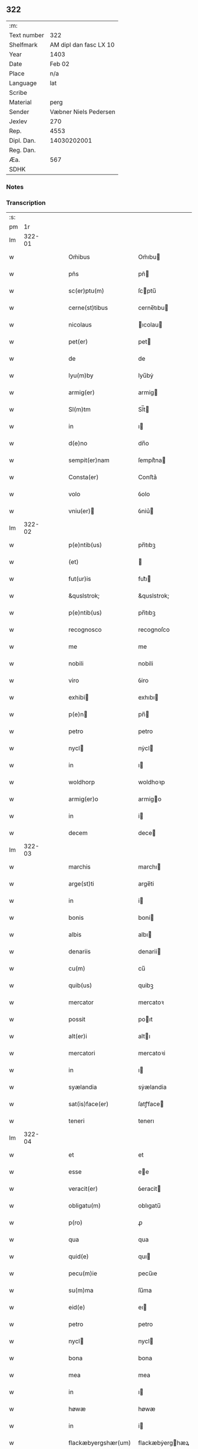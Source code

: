 ** 322
| :m:         |                        |
| Text number |                    322 |
| Shelfmark   | AM dipl dan fasc LX 10 |
| Year        |                   1403 |
| Date        |                 Feb 02 |
| Place       |                    n/a |
| Language    |                    lat |
| Scribe      |                        |
| Material    |                   perg |
| Sender      |  Væbner Niels Pedersen |
| Jexlev      |                    270 |
| Rep.        |                   4553 |
| Dipl. Dan.  |            14030202001 |
| Reg. Dan.   |                        |
| Æa.         |                    567 |
| SDHK        |                        |

*** Notes


*** Transcription
| :s: |        |   |   |   |   |                                 |                                 |   |   |   |                         |     |   |   |    |        |
| pm  |     1r |   |   |   |   |                                 |                                 |   |   |   |                         |     |   |   |    |        |
| lm  | 322-01 |   |   |   |   |                                 |                                 |   |   |   |                         |     |   |   |    |        |
| w   |        |   |   |   |   | Om̃ibus                          | Om̃ıbu                          |   |   |   |                         | lat |   |   |    | 322-01 |
| w   |        |   |   |   |   | pñs                             | pñ                             |   |   |   |                         | lat |   |   |    | 322-01 |
| w   |        |   |   |   |   | sc(er)ptu(m)                    | ſcptu̅                          |   |   |   |                         | lat |   |   |    | 322-01 |
| w   |        |   |   |   |   | cerne(st)tibus                  | cerne̅tıbu                      |   |   |   |                         | lat |   |   |    | 322-01 |
| w   |        |   |   |   |   | nicolaus                        | ıcolau                        |   |   |   |                         | lat |   |   |    | 322-01 |
| w   |        |   |   |   |   | pet(er)                         | pet                            |   |   |   |                         | lat |   |   |    | 322-01 |
| w   |        |   |   |   |   | de                              | de                              |   |   |   |                         | lat |   |   |    | 322-01 |
| w   |        |   |   |   |   | lyu(m)by                        | lyu̅bẏ                           |   |   |   |                         | lat |   |   |    | 322-01 |
| w   |        |   |   |   |   | armig(er)                       | armig                          |   |   |   |                         | lat |   |   |    | 322-01 |
| w   |        |   |   |   |   | Sl(m)tm                         | Sl̅t                            |   |   |   |                         | lat |   |   |    | 322-01 |
| w   |        |   |   |   |   | in                              | ı                              |   |   |   |                         | lat |   |   |    | 322-01 |
| w   |        |   |   |   |   | d(e)no                          | dn̅o                             |   |   |   |                         | lat |   |   |    | 322-01 |
| w   |        |   |   |   |   | sempit(er)nam                   | ſempit͛na                       |   |   |   |                         | lat |   |   |    | 322-01 |
| w   |        |   |   |   |   | Consta(er)                      | Conﬅa͛                           |   |   |   |                         | lat |   |   |    | 322-01 |
| w   |        |   |   |   |   | volo                            | ỽolo                            |   |   |   |                         | lat |   |   |    | 322-01 |
| w   |        |   |   |   |   | vniu(er)                       | ỽniu͛                           |   |   |   |                         | lat |   |   |    | 322-01 |
| lm  | 322-02 |   |   |   |   |                                 |                                 |   |   |   |                         |     |   |   |    |        |
| w   |        |   |   |   |   | p(e)ntib(us)                    | pn̅tıbꝫ                          |   |   |   |                         | lat |   |   |    | 322-02 |
| w   |        |   |   |   |   | (et)                            |                                |   |   |   |                         | lat |   |   |    | 322-02 |
| w   |        |   |   |   |   | fut(ur)is                       | fut᷑ı                           |   |   |   |                         | lat |   |   |    | 322-02 |
| w   |        |   |   |   |   | &quslstrok;                     | &quslstrok;                     |   |   |   |                         | lat |   |   |    | 322-02 |
| w   |        |   |   |   |   | p(e)ntib(us)                    | pn̅tıbꝫ                          |   |   |   |                         | lat |   |   |    | 322-02 |
| w   |        |   |   |   |   | recognosco                      | recognoſco                      |   |   |   |                         | lat |   |   |    | 322-02 |
| w   |        |   |   |   |   | me                              | me                              |   |   |   |                         | lat |   |   |    | 322-02 |
| w   |        |   |   |   |   | nobili                          | nobili                          |   |   |   |                         | lat |   |   |    | 322-02 |
| w   |        |   |   |   |   | viro                            | ỽiro                            |   |   |   |                         | lat |   |   |    | 322-02 |
| w   |        |   |   |   |   | exhibi                         | exhıbı                         |   |   |   |                         | lat |   |   | =  | 322-02 |
| w   |        |   |   |   |   | p(e)n                          | pn̅                             |   |   |   |                         | lat |   |   | == | 322-02 |
| w   |        |   |   |   |   | petro                           | petro                           |   |   |   |                         | lat |   |   |    | 322-02 |
| w   |        |   |   |   |   | nycl                           | nẏcl                           |   |   |   |                         | lat |   |   |    | 322-02 |
| w   |        |   |   |   |   | in                              | ı                              |   |   |   |                         | lat |   |   |    | 322-02 |
| w   |        |   |   |   |   | woldhorp                        | woldhoꝛp                        |   |   |   |                         | lat |   |   |    | 322-02 |
| w   |        |   |   |   |   | armig(er)o                      | armigo                         |   |   |   |                         | lat |   |   |    | 322-02 |
| w   |        |   |   |   |   | in                              | i                              |   |   |   |                         | lat |   |   |    | 322-02 |
| w   |        |   |   |   |   | decem                           | dece                           |   |   |   |                         | lat |   |   |    | 322-02 |
| lm  | 322-03 |   |   |   |   |                                 |                                 |   |   |   |                         |     |   |   |    |        |
| w   |        |   |   |   |   | marchis                         | marchı                         |   |   |   |                         | lat |   |   |    | 322-03 |
| w   |        |   |   |   |   | arge(st)ti                      | arge̅ti                          |   |   |   |                         | lat |   |   |    | 322-03 |
| w   |        |   |   |   |   | in                              | i                              |   |   |   |                         | lat |   |   |    | 322-03 |
| w   |        |   |   |   |   | bonis                           | boni                           |   |   |   |                         | lat |   |   |    | 322-03 |
| w   |        |   |   |   |   | albis                           | albı                           |   |   |   |                         | lat |   |   |    | 322-03 |
| w   |        |   |   |   |   | denariis                        | denarii                        |   |   |   |                         | lat |   |   |    | 322-03 |
| w   |        |   |   |   |   | cu(m)                           | cu̅                              |   |   |   |                         | lat |   |   |    | 322-03 |
| w   |        |   |   |   |   | quib(us)                        | quibꝫ                           |   |   |   |                         | lat |   |   |    | 322-03 |
| w   |        |   |   |   |   | mercator                        | mercatoꝛ                        |   |   |   |                         | lat |   |   |    | 322-03 |
| w   |        |   |   |   |   | possit                          | poıt                           |   |   |   |                         | lat |   |   |    | 322-03 |
| w   |        |   |   |   |   | alt(er)i                        | altı                           |   |   |   |                         | lat |   |   |    | 322-03 |
| w   |        |   |   |   |   | mercatori                       | mercatoꝛi                       |   |   |   |                         | lat |   |   |    | 322-03 |
| w   |        |   |   |   |   | in                              | ı                              |   |   |   |                         | lat |   |   |    | 322-03 |
| w   |        |   |   |   |   | syælandia                       | sẏælandia                       |   |   |   |                         | lat |   |   |    | 322-03 |
| w   |        |   |   |   |   | sat(is)face(er)                 | ſatꝭface                       |   |   |   |                         | lat |   |   |    | 322-03 |
| w   |        |   |   |   |   | teneri                          | tenerı                          |   |   |   |                         | lat |   |   |    | 322-03 |
| lm  | 322-04 |   |   |   |   |                                 |                                 |   |   |   |                         |     |   |   |    |        |
| w   |        |   |   |   |   | et                              | et                              |   |   |   |                         | lat |   |   |    | 322-04 |
| w   |        |   |   |   |   | esse                            | ee                             |   |   |   |                         | lat |   |   |    | 322-04 |
| w   |        |   |   |   |   | veracit(er)                     | ỽeracit                        |   |   |   |                         | lat |   |   |    | 322-04 |
| w   |        |   |   |   |   | obligatu(m)                     | oblıgatu̅                        |   |   |   |                         | lat |   |   |    | 322-04 |
| w   |        |   |   |   |   | p(ro)                           | ꝓ                               |   |   |   |                         | lat |   |   |    | 322-04 |
| w   |        |   |   |   |   | qua                             | qua                             |   |   |   |                         | lat |   |   |    | 322-04 |
| w   |        |   |   |   |   | quid(e)                         | quı                            |   |   |   |                         | lat |   |   |    | 322-04 |
| w   |        |   |   |   |   | pecu(m)ie                       | pecu̅ıe                          |   |   |   |                         | lat |   |   |    | 322-04 |
| w   |        |   |   |   |   | su(m)ma                         | ſu̅ma                            |   |   |   |                         | lat |   |   |    | 322-04 |
| w   |        |   |   |   |   | eid(e)                          | eı                             |   |   |   |                         | lat |   |   |    | 322-04 |
| w   |        |   |   |   |   | petro                           | petro                           |   |   |   |                         | lat |   |   |    | 322-04 |
| w   |        |   |   |   |   | nycl                           | nycl                           |   |   |   |                         | lat |   |   |    | 322-04 |
| w   |        |   |   |   |   | bona                            | bona                            |   |   |   |                         | lat |   |   |    | 322-04 |
| w   |        |   |   |   |   | mea                             | mea                             |   |   |   |                         | lat |   |   |    | 322-04 |
| w   |        |   |   |   |   | in                              | ı                              |   |   |   |                         | lat |   |   |    | 322-04 |
| w   |        |   |   |   |   | høwæ                            | høwæ                            |   |   |   |                         | lat |   |   |    | 322-04 |
| w   |        |   |   |   |   | in                              | i                              |   |   |   |                         | lat |   |   |    | 322-04 |
| w   |        |   |   |   |   | flackæbyergshær(um)             | flackæbẏerghæꝝ                 |   |   |   |                         | lat |   |   |    | 322-04 |
| lm  | 322-05 |   |   |   |   |                                 |                                 |   |   |   |                         |     |   |   |    |        |
| w   |        |   |   |   |   | &slongt;ita                     | &slongt;ıta                     |   |   |   |                         | lat |   |   |    | 322-05 |
| w   |        |   |   |   |   | .v(idelicet).                   | .vꝫ.                            |   |   |   |                         | lat |   |   |    | 322-05 |
| w   |        |   |   |   |   | vna(m)                          | vna̅                             |   |   |   |                         | lat |   |   |    | 322-05 |
| w   |        |   |   |   |   | curiam                          | curıa                          |   |   |   |                         | lat |   |   |    | 322-05 |
| w   |        |   |   |   |   | cu(m)                           | cu̅                              |   |   |   |                         | lat |   |   |    | 322-05 |
| w   |        |   |   |   |   | septem                          | ſepte                          |   |   |   |                         | lat |   |   |    | 322-05 |
| w   |        |   |   |   |   | solid(e)                        | ſolı                           |   |   |   |                         | lat |   |   |    | 322-05 |
| w   |        |   |   |   |   | t(er)rar(um)                    | traꝝ                           |   |   |   |                         | lat |   |   |    | 322-05 |
| w   |        |   |   |   |   | in                              | ı                              |   |   |   |                         | lat |   |   |    | 322-05 |
| w   |        |   |   |   |   | censu                           | cenſu                           |   |   |   |                         | lat |   |   |    | 322-05 |
| w   |        |   |   |   |   | in                              | ın                              |   |   |   |                         | lat |   |   |    | 322-05 |
| w   |        |   |   |   |   | qua                             | qua                             |   |   |   |                         | lat |   |   |    | 322-05 |
| w   |        |   |   |   |   | quid(e)                         | qui                            |   |   |   |                         | lat |   |   |    | 322-05 |
| w   |        |   |   |   |   | p(ro)nu(m)c                     | ꝓnu̅c                            |   |   |   |                         | lat |   |   |    | 322-05 |
| w   |        |   |   |   |   | nicola(us)                      | nicola᷒                          |   |   |   |                         | lat |   |   |    | 322-05 |
| w   |        |   |   |   |   | langæsytæ                       | langæſytæ                       |   |   |   |                         | lat |   |   |    | 322-05 |
| w   |        |   |   |   |   | resid(et)                       | reſıd⁊                          |   |   |   |                         | lat |   |   |    | 322-05 |
| w   |        |   |   |   |   | cu(m)                           | cu̅                              |   |   |   |                         | lat |   |   |    | 322-05 |
| w   |        |   |   |   |   | om(n)ib(us)                     | om̅ıbꝫ                           |   |   |   |                         | lat |   |   |    | 322-05 |
| w   |        |   |   |   |   | suis                            | ſui                            |   |   |   |                         | lat |   |   |    | 322-05 |
| lm  | 322-06 |   |   |   |   |                                 |                                 |   |   |   |                         |     |   |   |    |        |
| w   |        |   |   |   |   | p(er)tine(st)ciis               | p̲tine̅cii                       |   |   |   |                         | lat |   |   |    | 322-06 |
| p   |        |   |   |   |   | .                               | .                               |   |   |   |                         | lat |   |   |    | 322-06 |
| w   |        |   |   |   |   | v(idelicet)                     | vꝫ                              |   |   |   |                         | lat |   |   |    | 322-06 |
| p   |        |   |   |   |   | .                               | .                               |   |   |   |                         | lat |   |   |    | 322-06 |
| w   |        |   |   |   |   | ag(er)s                         | ag                            |   |   |   |                         | lat |   |   |    | 322-06 |
| w   |        |   |   |   |   | prat(is)                        | pratꝭ                           |   |   |   |                         | lat |   |   |    | 322-06 |
| w   |        |   |   |   |   | pascuis                         | paſcui                         |   |   |   |                         | lat |   |   |    | 322-06 |
| w   |        |   |   |   |   | humid(e)                        | humı                           |   |   |   |                         | lat |   |   |    | 322-06 |
| w   |        |   |   |   |   | (et)                            |                                |   |   |   |                         | lat |   |   |    | 322-06 |
| w   |        |   |   |   |   | sicc(is)                        | ſıccꝭ                           |   |   |   |                         | lat |   |   |    | 322-06 |
| w   |        |   |   |   |   | nll(m)is                        | nll̅ı                           |   |   |   |                         | lat |   |   |    | 322-06 |
| w   |        |   |   |   |   | except(is)                      | exceptꝭ                         |   |   |   |                         | lat |   |   |    | 322-06 |
| w   |        |   |   |   |   | jnpignero                       | ȷnpıgnero                       |   |   |   |                         | lat |   |   |    | 322-06 |
| w   |        |   |   |   |   | p(er)                           | p̲                               |   |   |   |                         | lat |   |   |    | 322-06 |
| w   |        |   |   |   |   | p(e)ntes                        | pn̅te                           |   |   |   |                         | lat |   |   |    | 322-06 |
| w   |        |   |   |   |   | tali                            | talı                            |   |   |   |                         | lat |   |   |    | 322-06 |
| w   |        |   |   |   |   | co(m)dic(i)oe                   | co̅dıc̅oe                         |   |   |   |                         | lat |   |   |    | 322-06 |
| w   |        |   |   |   |   | it(er)                          | ıt                             |   |   |   |                         | lat |   |   |    | 322-06 |
| w   |        |   |   |   |   | nos                             | no                             |   |   |   |                         | lat |   |   |    | 322-06 |
| w   |        |   |   |   |   | p(m)hi(n)ta                     | p̅hı̅ta                           |   |   |   |                         | lat |   |   |    | 322-06 |
| lm  | 322-07 |   |   |   |   |                                 |                                 |   |   |   |                         |     |   |   |    |        |
| w   |        |   |   |   |   | &quslstrok;                     | &quslstrok;                     |   |   |   |                         | lat |   |   |    | 322-07 |
| w   |        |   |   |   |   | dc(i)us                         | dc̅u                            |   |   |   |                         | lat |   |   |    | 322-07 |
| w   |        |   |   |   |   | petrus                          | petru                          |   |   |   |                         | lat |   |   |    | 322-07 |
| w   |        |   |   |   |   | nycl                           | nẏcl                           |   |   |   |                         | lat |   |   |    | 322-07 |
| w   |        |   |   |   |   | fruct(us)                       | fru᷒                            |   |   |   |                         | lat |   |   |    | 322-07 |
| w   |        |   |   |   |   | (et)                            |                                |   |   |   |                         | lat |   |   |    | 322-07 |
| w   |        |   |   |   |   | reddit(us)                      | reddıt᷒                          |   |   |   |                         | lat |   |   |    | 322-07 |
| w   |        |   |   |   |   | eor(um)d(e)                     | eoꝝ                            |   |   |   |                         | lat |   |   |    | 322-07 |
| w   |        |   |   |   |   | bonor(um)                       | bonoꝝ                           |   |   |   |                         | lat |   |   |    | 322-07 |
| w   |        |   |   |   |   | p(er)cipiat                     | p̲cıpiat                         |   |   |   |                         | lat |   |   |    | 322-07 |
| w   |        |   |   |   |   | o(m)i                           | o̅ı                              |   |   |   |                         | lat |   |   |    | 322-07 |
| w   |        |   |   |   |   | anno                            | anno                            |   |   |   |                         | lat |   |   |    | 322-07 |
| w   |        |   |   |   |   | (et)                            |                                |   |   |   |                         | lat |   |   |    | 322-07 |
| w   |        |   |   |   |   | in                              | ın                              |   |   |   |                         | lat |   |   |    | 322-07 |
| w   |        |   |   |   |   | sorte(st)                       | ſoꝛte̅                           |   |   |   |                         | lat |   |   |    | 322-07 |
| w   |        |   |   |   |   | debiti                          | debıti                          |   |   |   |                         | lat |   |   |    | 322-07 |
| w   |        |   |   |   |   | p(i)ncipal(m)                   | pncipal̅                        |   |   |   |                         | lat |   |   |    | 322-07 |
| w   |        |   |   |   |   | minime                          | minime                          |   |   |   |                         | lat |   |   |    | 322-07 |
| w   |        |   |   |   |   | sic                             | ſıc                             |   |   |   |                         | lat |   |   |    | 322-07 |
| w   |        |   |   |   |   | (con)pu /                       | ꝯpu /                           |   |   |   |                         | lat |   |   |    | 322-07 |
| p   |        |   |   |   |   | /                               | /                               |   |   |   |                         | lat |   |   |    | 322-07 |
| lm  | 322-08 |   |   |   |   |                                 |                                 |   |   |   |                         |     |   |   |    |        |
| w   |        |   |   |   |   | tand(e)                         | tan                            |   |   |   |                         | lat |   |   |    | 322-08 |
| w   |        |   |   |   |   | hoc                             | hoc                             |   |   |   |                         | lat |   |   |    | 322-08 |
| w   |        |   |   |   |   | adiecto                         | adıeo                          |   |   |   |                         | lat |   |   |    | 322-08 |
| w   |        |   |   |   |   | &quslstrok;                     | &quslstrok;                     |   |   |   |                         | lat |   |   |    | 322-08 |
| w   |        |   |   |   |   | q(e)n                           | qn̅                              |   |   |   |                         | lat |   |   |    | 322-08 |
| w   |        |   |   |   |   | dc(i)a                          | dc̅a                             |   |   |   |                         | lat |   |   |    | 322-08 |
| w   |        |   |   |   |   | bona                            | bona                            |   |   |   |                         | lat |   |   |    | 322-08 |
| w   |        |   |   |   |   | redima&bar,t(ur)                | redima&bar,t᷑                    |   |   |   |                         | lat |   |   |    | 322-08 |
| w   |        |   |   |   |   | extu(m)c                        | extu̅c                           |   |   |   |                         | lat |   |   |    | 322-08 |
| w   |        |   |   |   |   | p(er)                           | p̲                               |   |   |   |                         | lat |   |   |    | 322-08 |
| w   |        |   |   |   |   | nullu(m)                        | nullu̅                           |   |   |   |                         | lat |   |   |    | 322-08 |
| w   |        |   |   |   |   | aliu(m)                         | alıu̅                            |   |   |   |                         | lat |   |   |    | 322-08 |
| w   |        |   |   |   |   | n(i)                            | n                              |   |   |   |                         | lat |   |   |    | 322-08 |
| w   |        |   |   |   |   | p(er)                           | p̲                               |   |   |   |                         | lat |   |   |    | 322-08 |
| w   |        |   |   |   |   | memet                           | memet                           |   |   |   |                         | lat |   |   | =  | 322-08 |
| w   |        |   |   |   |   | ip(m)m                          | ıp̅                             |   |   |   |                         | lat |   |   | == | 322-08 |
| w   |        |   |   |   |   | aut                             | aut                             |   |   |   |                         | lat |   |   |    | 322-08 |
| w   |        |   |   |   |   | p(er)                           | p̲                               |   |   |   |                         | lat |   |   |    | 322-08 |
| w   |        |   |   |   |   | meos                            | meo                            |   |   |   |                         | lat |   |   |    | 322-08 |
| w   |        |   |   |   |   | veros                           | vero                           |   |   |   |                         | lat |   |   |    | 322-08 |
| w   |        |   |   |   |   | heredes                         | herede                         |   |   |   |                         | lat |   |   |    | 322-08 |
| lm  | 322-09 |   |   |   |   |                                 |                                 |   |   |   |                         |     |   |   |    |        |
| w   |        |   |   |   |   | a                               | a                               |   |   |   |                         | lat |   |   |    | 322-09 |
| w   |        |   |   |   |   | p(m)fato                        | p̅fato                           |   |   |   |                         | lat |   |   |    | 322-09 |
| w   |        |   |   |   |   | petro                           | petro                           |   |   |   |                         | lat |   |   |    | 322-09 |
| w   |        |   |   |   |   | <del¤rend "erasure">nycl</del> | <del¤rend "erasure">nẏcl</del> |   |   |   |                         | lat |   |   |    | 322-09 |
| w   |        |   |   |   |   | v(e)l                           | vl̅                              |   |   |   |                         | lat |   |   |    | 322-09 |
| w   |        |   |   |   |   | suis                            | ſui                            |   |   |   |                         | lat |   |   |    | 322-09 |
| w   |        |   |   |   |   | heredib(us)                     | heredibꝫ                        |   |   |   |                         | lat |   |   |    | 322-09 |
| w   |        |   |   |   |   | redem&iaccute;                  | redem&iaccute;                  |   |   |   |                         | lat |   |   |    | 322-09 |
| w   |        |   |   |   |   | debea(m)t                       | debea̅t                          |   |   |   |                         | lat |   |   |    | 322-09 |
| w   |        |   |   |   |   | p(ro)                           | ꝓ                               |   |   |   |                         | lat |   |   |    | 322-09 |
| w   |        |   |   |   |   | d(i)c(t)is                      | dc̅ı                            |   |   |   |                         | lat |   |   |    | 322-09 |
| w   |        |   |   |   |   | denariis                        | denarii                        |   |   |   |                         | lat |   |   |    | 322-09 |
| w   |        |   |   |   |   | nec                             | nec                             |   |   |   |                         | lat |   |   |    | 322-09 |
| w   |        |   |   |   |   | dabo                            | dabo                            |   |   |   |                         | lat |   |   |    | 322-09 |
| w   |        |   |   |   |   | alicui                          | alicui                          |   |   |   |                         | lat |   |   |    | 322-09 |
| w   |        |   |   |   |   | alt(er)i                        | altı                           |   |   |   |                         | lat |   |   |    | 322-09 |
| w   |        |   |   |   |   | potestate(st)                   | poteﬅate̅                        |   |   |   |                         | lat |   |   |    | 322-09 |
| w   |        |   |   |   |   | ead(e)                          | ea                             |   |   |   |                         | lat |   |   |    | 322-09 |
| lm  | 322-10 |   |   |   |   |                                 |                                 |   |   |   |                         |     |   |   |    |        |
| w   |        |   |   |   |   | bona                            | bona                            |   |   |   |                         | lat |   |   |    | 322-10 |
| w   |        |   |   |   |   | redime(st)di                    | redime̅di                        |   |   |   |                         | lat |   |   |    | 322-10 |
| w   |        |   |   |   |   | a                               | a                               |   |   |   |                         | lat |   |   |    | 322-10 |
| w   |        |   |   |   |   | petro                           | petro                           |   |   |   |                         | lat |   |   |    | 322-10 |
| w   |        |   |   |   |   | a(e)nd(i)c(t)o                  | an̅dc̅o                           |   |   |   |                         | lat |   |   |    | 322-10 |
| p   |        |   |   |   |   | /                               | /                               |   |   |   |                         | lat |   |   |    | 322-10 |
| w   |        |   |   |   |   | nn(m)o                          | nno                            |   |   |   |                         | lat |   |   |    | 322-10 |
| w   |        |   |   |   |   | (et)                            |                                |   |   |   |                         | lat |   |   |    | 322-10 |
| w   |        |   |   |   |   | in                              | in                              |   |   |   |                         | lat |   |   |    | 322-10 |
| w   |        |   |   |   |   | die                             | dıe                             |   |   |   |                         | lat |   |   |    | 322-10 |
| w   |        |   |   |   |   | sc(i)i                          | ſc̅ı                             |   |   |   |                         | lat |   |   |    | 322-10 |
| w   |        |   |   |   |   | martini                         | martini                         |   |   |   |                         | lat |   |   |    | 322-10 |
| w   |        |   |   |   |   | ep(m)i                          | ep̅ı                             |   |   |   |                         | lat |   |   |    | 322-10 |
| w   |        |   |   |   |   | (et)                            |                                |   |   |   |                         | lat |   |   |    | 322-10 |
| w   |        |   |   |   |   | (con)fessor(um)                 | ꝯfeoꝝ                          |   |   |   |                         | lat |   |   |    | 322-10 |
| w   |        |   |   |   |   | q(e)n                           | qn̅                              |   |   |   |                         | lat |   |   |    | 322-10 |
| w   |        |   |   |   |   | redima(m)t(ur)                  | redima̅t᷑                         |   |   |   |                         | lat |   |   |    | 322-10 |
| w   |        |   |   |   |   | extu(m)c                        | extu̅c                           |   |   |   |                         | lat |   |   |    | 322-10 |
| w   |        |   |   |   |   | in                              | ın                              |   |   |   |                         | lat |   |   |    | 322-10 |
| w   |        |   |   |   |   | p(ro)xi(o)                      | ꝓxıͦ                             |   |   |   |                         | lat |   |   |    | 322-10 |
| w   |        |   |   |   |   | placito                         | placito                         |   |   |   |                         | lat |   |   |    | 322-10 |
| w   |        |   |   |   |   | &flour;ui(n)ci /                | &flour;uı̅ci /                   |   |   |   |                         | lat |   |   |    | 322-10 |
| p   |        |   |   |   |   | /                               | /                               |   |   |   |                         | lat |   |   |    | 322-10 |
| lm  | 322-11 |   |   |   |   |                                 |                                 |   |   |   |                         |     |   |   |    |        |
| w   |        |   |   |   |   | ali                             | ali                             |   |   |   |                         | lat |   |   |    | 322-11 |
| w   |        |   |   |   |   | a(e)n                           | an̅                              |   |   |   |                         | lat |   |   |    | 322-11 |
| w   |        |   |   |   |   | festu(m)                        | feﬅu̅                            |   |   |   |                         | lat |   |   |    | 322-11 |
| w   |        |   |   |   |   | sc(i)i                          | ſc̅ı                             |   |   |   |                         | lat |   |   |    | 322-11 |
| w   |        |   |   |   |   | michael(m)                      | michael̅                         |   |   |   |                         | lat |   |   |    | 322-11 |
| w   |        |   |   |   |   | archangl(m)i                    | archangl̅ı                       |   |   |   |                         | lat |   |   |    | 322-11 |
| w   |        |   |   |   |   | est                             | eﬅ                              |   |   |   |                         | lat |   |   |    | 322-11 |
| w   |        |   |   |   |   | a(e)n                           | an̅                              |   |   |   |                         | lat |   |   |    | 322-11 |
| w   |        |   |   |   |   | die(st)                         | dıe̅                             |   |   |   |                         | lat |   |   |    | 322-11 |
| w   |        |   |   |   |   | resoluc(i)ois                   | reſoluc̅oı                      |   |   |   |                         | lat |   |   |    | 322-11 |
| w   |        |   |   |   |   | p(m)narratu(m)                  | p̅narratu̅                        |   |   |   |                         | lat |   |   |    | 322-11 |
| w   |        |   |   |   |   | d(i)c(t)o                       | dc̅o                             |   |   |   |                         | lat |   |   |    | 322-11 |
| w   |        |   |   |   |   | petro                           | petro                           |   |   |   |                         | lat |   |   |    | 322-11 |
| w   |        |   |   |   |   | nycl                           | nẏcl                           |   |   |   |                         | lat |   |   |    | 322-11 |
| w   |        |   |   |   |   | p(er)                           | p̲                               |   |   |   |                         | lat |   |   |    | 322-11 |
| w   |        |   |   |   |   | me                              | me                              |   |   |   |                         | lat |   |   |    | 322-11 |
| w   |        |   |   |   |   | aut                             | aut                             |   |   |   |                         | lat |   |   |    | 322-11 |
| w   |        |   |   |   |   | meos                            | meo                            |   |   |   |                         | lat |   |   |    | 322-11 |
| w   |        |   |   |   |   | heredes                         | heredes                         |   |   |   |                         | lat |   |   |    | 322-11 |
| w   |        |   |   |   |   | erit                            | erit                            |   |   |   |                         | lat |   |   |    | 322-11 |
| lm  | 322-12 |   |   |   |   |                                 |                                 |   |   |   |                         |     |   |   |    |        |
| w   |        |   |   |   |   | Intima(m)du(m)                  | Intima̅du̅                        |   |   |   |                         | lat |   |   |    | 322-12 |
| w   |        |   |   |   |   | Insup(er)                       | Inſup̲                           |   |   |   |                         | lat |   |   |    | 322-12 |
| w   |        |   |   |   |   | id(e)(us)                       | ı᷒                              |   |   |   |                         | lat |   |   |    | 322-12 |
| w   |        |   |   |   |   | petr(us)                        | petr᷒                            |   |   |   |                         | lat |   |   |    | 322-12 |
| w   |        |   |   |   |   | nycl                           | nẏcl                           |   |   |   |                         | lat |   |   |    | 322-12 |
| w   |        |   |   |   |   | in                              | ı                              |   |   |   |                         | lat |   |   |    | 322-12 |
| w   |        |   |   |   |   | d(i)c(t)is                      | dc̅ı                            |   |   |   |                         | lat |   |   |    | 322-12 |
| w   |        |   |   |   |   | bonis                           | bonı                           |   |   |   |                         | lat |   |   |    | 322-12 |
| w   |        |   |   |   |   | familia(m)                      | familıa̅                         |   |   |   |                         | lat |   |   |    | 322-12 |
| w   |        |   |   |   |   | Institue(st)di                  | Inﬅitue̅di                       |   |   |   |                         | lat |   |   |    | 322-12 |
| w   |        |   |   |   |   | (et)                            |                                |   |   |   |                         | lat |   |   |    | 322-12 |
| w   |        |   |   |   |   | exstitue(st)di                  | exﬅitue̅di                       |   |   |   |                         | lat |   |   |    | 322-12 |
| w   |        |   |   |   |   | plena(m)                        | plena̅                           |   |   |   |                         | lat |   |   |    | 322-12 |
| w   |        |   |   |   |   | he(st)at                        | he̅at                            |   |   |   |                         | lat |   |   |    | 322-12 |
| w   |        |   |   |   |   | potestate(st)                   | poteﬅate̅                        |   |   |   |                         | lat |   |   |    | 322-12 |
| w   |        |   |   |   |   | p(m)t(er)ea                     | p̅tea                           |   |   |   |                         | lat |   |   |    | 322-12 |
| lm  | 322-13 |   |   |   |   |                                 |                                 |   |   |   |                         |     |   |   |    |        |
| w   |        |   |   |   |   | obligo                          | oblıgo                          |   |   |   |                         | lat |   |   |    | 322-13 |
| w   |        |   |   |   |   | me                              | me                              |   |   |   |                         | lat |   |   |    | 322-13 |
| w   |        |   |   |   |   | meosq(ue)                       | meoqꝫ                          |   |   |   |                         | lat |   |   |    | 322-13 |
| w   |        |   |   |   |   | heredes                         | herede                         |   |   |   |                         | lat |   |   |    | 322-13 |
| w   |        |   |   |   |   | d(i)c(t)o                       | dc̅o                             |   |   |   |                         | lat |   |   |    | 322-13 |
| w   |        |   |   |   |   | petro                           | petro                           |   |   |   |                         | lat |   |   |    | 322-13 |
| w   |        |   |   |   |   | nycl                           | nycl                           |   |   |   |                         | lat |   |   |    | 322-13 |
| w   |        |   |   |   |   | (et)                            |                                |   |   |   |                         | lat |   |   |    | 322-13 |
| w   |        |   |   |   |   | suis                            | ſuı                            |   |   |   |                         | lat |   |   |    | 322-13 |
| w   |        |   |   |   |   | heredib(us)                     | heredıbꝫ                        |   |   |   |                         | lat |   |   |    | 322-13 |
| w   |        |   |   |   |   | a(e)ndc(i)a                     | an̅dc̅a                           |   |   |   |                         | lat |   |   |    | 322-13 |
| w   |        |   |   |   |   | bona                            | bona                            |   |   |   |                         | lat |   |   |    | 322-13 |
| w   |        |   |   |   |   | approp(er)a(er)                 | aropa͛                         |   |   |   |                         | lat |   |   |    | 322-13 |
| w   |        |   |   |   |   | scdm(m)                         | ſcd̅                            |   |   |   |                         | lat |   |   |    | 322-13 |
| w   |        |   |   |   |   | leges                           | lege                           |   |   |   |                         | lat |   |   |    | 322-13 |
| w   |        |   |   |   |   | t(er)re                         | tre                            |   |   |   |                         | lat |   |   |    | 322-13 |
| w   |        |   |   |   |   | (et)                            |                                |   |   |   |                         | lat |   |   |    | 322-13 |
| w   |        |   |   |   |   | disbriga(er)                    | dıſbriga͛                        |   |   |   |                         | lat |   |   |    | 322-13 |
| lm  | 322-14 |   |   |   |   |                                 |                                 |   |   |   |                         |     |   |   |    |        |
| w   |        |   |   |   |   | ab                              | ab                              |   |   |   |                         | lat |   |   |    | 322-14 |
| w   |        |   |   |   |   | inpetic(i)oe                    | inpetic̅oe                       |   |   |   |                         | lat |   |   |    | 322-14 |
| w   |        |   |   |   |   | q(o)r(um)cu(m)q(ue)             | qͦꝝcu̅qꝫ                          |   |   |   |                         | lat |   |   |    | 322-14 |
| w   |        |   |   |   |   | In                              | In                              |   |   |   |                         | lat |   |   |    | 322-14 |
| w   |        |   |   |   |   | cui(us)                         | cuı᷒                             |   |   |   |                         | lat |   |   |    | 322-14 |
| w   |        |   |   |   |   | Rei                             | Rei                             |   |   |   |                         | lat |   |   |    | 322-14 |
| w   |        |   |   |   |   | testimo(m)iu(m)                 | teﬅimo̅ıu̅                        |   |   |   |                         | lat |   |   |    | 322-14 |
| w   |        |   |   |   |   | sigillu(m)                      | ſıgıllu̅                         |   |   |   |                         | lat |   |   |    | 322-14 |
| w   |        |   |   |   |   | meu(m)                          | meu̅                             |   |   |   |                         | lat |   |   |    | 322-14 |
| w   |        |   |   |   |   | vna                             | ỽna                             |   |   |   |                         | lat |   |   |    | 322-14 |
| w   |        |   |   |   |   | cu(m)                           | cu̅                              |   |   |   |                         | lat |   |   |    | 322-14 |
| w   |        |   |   |   |   | sigillis                        | ſıgıllı                        |   |   |   |                         | lat |   |   |    | 322-14 |
| w   |        |   |   |   |   | nobiliu(m)                      | nobılıu̅                         |   |   |   |                         | lat |   |   |    | 322-14 |
| w   |        |   |   |   |   | viror(um)                       | viroꝝ                           |   |   |   |                         | lat |   |   |    | 322-14 |
| w   |        |   |   |   |   | .v(idelicet).                   | .vꝫ.                            |   |   |   |                         | lat |   |   |    | 322-14 |
| w   |        |   |   |   |   | do(i)i                          | doı                            |   |   |   |                         | lat |   |   |    | 322-14 |
| w   |        |   |   |   |   | olaui                           | olaui                           |   |   |   |                         | lat |   |   |    | 322-14 |
| w   |        |   |   |   |   | bo(m)donis                      | bo̅doni                         |   |   |   |                         | lat |   |   |    | 322-14 |
| w   |        |   |   |   |   | pbr(m)i                         | pbr̅ı                            |   |   |   |                         | lat |   |   |    | 322-14 |
| lm  | 322-15 |   |   |   |   |                                 |                                 |   |   |   |                         |     |   |   |    |        |
| w   |        |   |   |   |   | andree                          | andree                          |   |   |   |                         | lat |   |   |    | 322-15 |
| w   |        |   |   |   |   | gry&ydto;s                      | grẏ&ydto;                      |   |   |   |                         | lat |   |   |    | 322-15 |
| w   |        |   |   |   |   | (et)                            |                                |   |   |   |                         | lat |   |   |    | 322-15 |
| w   |        |   |   |   |   | nicolai                         | nicolai                         |   |   |   |                         | lat |   |   |    | 322-15 |
| w   |        |   |   |   |   | skyttæ                          | skyttæ                          |   |   |   |                         | lat |   |   |    | 322-15 |
| w   |        |   |   |   |   | armig(er)or(um)                 | armigoꝝ                        |   |   |   |                         | lat |   |   |    | 322-15 |
| w   |        |   |   |   |   | p(e)ntib(us)                    | pn̅tibꝫ                          |   |   |   |                         | lat |   |   |    | 322-15 |
| w   |        |   |   |   |   | est                             | eﬅ                              |   |   |   |                         | lat |   |   |    | 322-15 |
| w   |        |   |   |   |   | app(e)nsu(m)                    | an̅ſu̅                           |   |   |   |                         | lat |   |   |    | 322-15 |
| w   |        |   |   |   |   | Datu(m)                         | Datu̅                            |   |   |   |                         | lat |   |   |    | 322-15 |
| w   |        |   |   |   |   | sb(m)                           | ſb̅                              |   |   |   |                         | lat |   |   |    | 322-15 |
| w   |        |   |   |   |   | a(n)no                          | a̅no                             |   |   |   |                         | lat |   |   |    | 322-15 |
| w   |        |   |   |   |   | do(i)i                          | doı                            |   |   |   |                         | lat |   |   |    | 322-15 |
| n   |        |   |   |   |   | M(o)                            | ͦ                               |   |   |   |                         | lat |   |   |    | 322-15 |
| w   |        |   |   |   |   | quadri(n)ge(st)tesi(o)          | quadrı̅ge̅teſıͦ                    |   |   |   |                         | lat |   |   |    | 322-15 |
| w   |        |   |   |   |   | t(er)cio                        | tcio                           |   |   |   |                         | lat |   |   |    | 322-15 |
| w   |        |   |   |   |   | die                             | die                             |   |   |   |                         | lat |   |   |    | 322-15 |
| w   |        |   |   |   |   | pu /                            | pu /                            |   |   |   |                         | lat |   |   |    | 322-15 |
| p   |        |   |   |   |   | /                               | /                               |   |   |   |                         | lat |   |   |    | 322-15 |
| lm  | 322-16 |   |   |   |   |                                 |                                 |   |   |   |                         |     |   |   |    |        |
| w   |        |   |   |   |   | rificac(i)ois                   | rıfıcac̅oı                      |   |   |   |                         | lat |   |   |    | 322-16 |
| w   |        |   |   |   |   | bt(i)e                          | bt̅e                             |   |   |   |                         | lat |   |   |    | 322-16 |
| w   |        |   |   |   |   | marie                           | marie                           |   |   |   |                         | lat |   |   |    | 322-16 |
| w   |        |   |   |   |   | v(i)gi(n)s                      | vgı̅                           |   |   |   |                         | lat |   |   |    | 322-16 |
| w   |        |   |   |   |   | gloriose                        | gloꝛıoſe                        |   |   |   |                         | lat |   |   |    | 322-16 |
| lm  | 322-17 |   |   |   |   |                                 |                                 |   |   |   |                         |     |   |   |    |        |
| w   |        |   |   |   |   |                                 |                                 |   |   |   | edition   Rep. no. 4553 | lat |   |   |    | 322-17 |
| :e: |        |   |   |   |   |                                 |                                 |   |   |   |                         |     |   |   |    |        |
